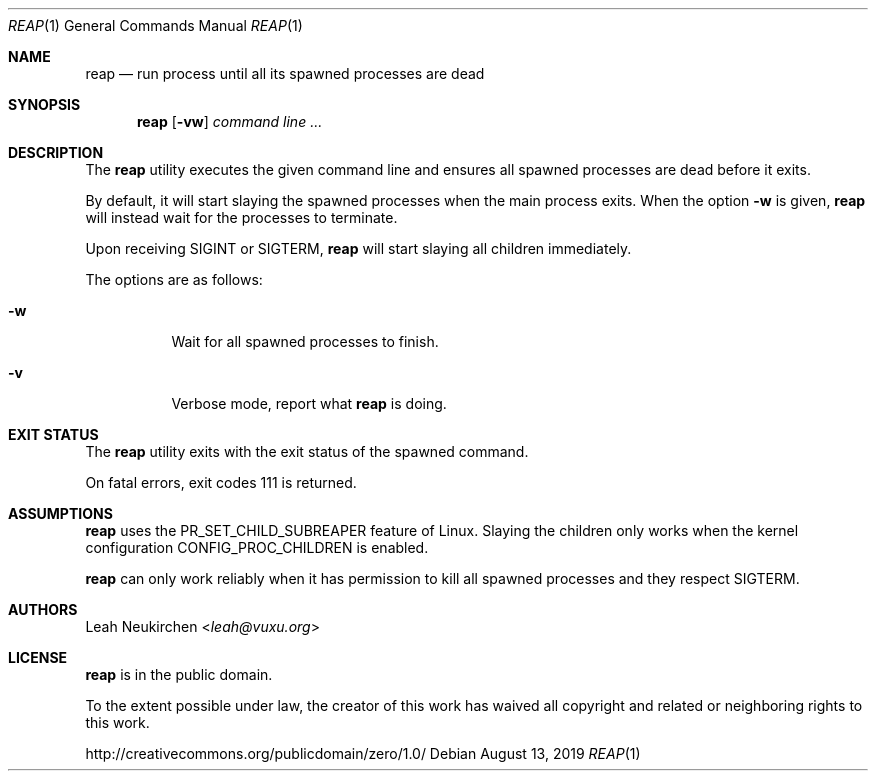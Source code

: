 .Dd August 13, 2019
.Dt REAP 1
.Os
.Sh NAME
.Nm reap
.Nd run process until all its spawned processes are dead
.Sh SYNOPSIS
.Nm
.Op Fl vw
.Ar command\ line ...
.Sh DESCRIPTION
The
.Nm
utility executes the given command line and ensures
all spawned processes are dead before it exits.
.Pp
By default, it will start slaying the spawned processes
when the main process exits.
When the option
.Fl w
is given,
.Nm
will instead wait for the processes to terminate.
.Pp
Upon receiving
.Dv SIGINT
or
.Dv SIGTERM ,
.Nm
will start slaying all children immediately.
.Pp
The options are as follows:
.Bl -tag -width Ds
.It Fl w
Wait for all spawned processes to finish.
.It Fl v
Verbose mode, report what
.Nm
is doing.
.El
.Sh EXIT STATUS
The
.Nm
utility exits with the exit status of the spawned command.
.Pp
On fatal errors, exit codes 111 is returned.
.Sh ASSUMPTIONS
.Nm
uses the
.Dv PR_SET_CHILD_SUBREAPER
feature of Linux.
Slaying the children only works when
the kernel configuration
.Dv CONFIG_PROC_CHILDREN
is enabled.
.Pp
.Nm
can only work reliably when it has permission to kill all spawned
processes and they respect
.Dv SIGTERM .
.Sh AUTHORS
.An Leah Neukirchen Aq Mt leah@vuxu.org
.Sh LICENSE
.Nm
is in the public domain.
.Pp
To the extent possible under law,
the creator of this work
has waived all copyright and related or
neighboring rights to this work.
.Pp
.Lk http://creativecommons.org/publicdomain/zero/1.0/
